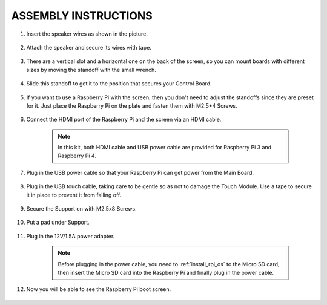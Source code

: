 ASSEMBLY INSTRUCTIONS
========================

#. Insert the speaker wires as shown in the picture.

    .. image:: img/IMG_9806.jpg

#. Attach the speaker and secure its wires with tape.

    .. image:: img/IMG_9809.jpg

#. There are a vertical slot and a horizontal one on the back of the screen, so you can mount boards with different sizes by moving the standoff with the small wrench.

    .. image:: img/IMG_9810.jpg

#. Slide this standoff to get it to the position that secures your Control Board.
    
    .. image:: img/IMG_9811.jpg

#. If you want to use a Raspberry Pi with the screen, then you don't need to adjust the standoffs since they are preset for it. Just place the Raspberry Pi on the plate and fasten them with M2.5*4 Screws. 
    
    .. image:: img/IMG_9812.jpg

#. Connect the HDMI port of the Raspberry Pi and the screen via an HDMI cable.
    
    .. image:: img/IMG_9813.jpg

    .. note:: 
        In this kit, both HDMI cable and USB power cable are provided for Raspberry Pi 3 and Raspberry Pi 4.

#. Plug in the USB power cable so that your Raspberry Pi can get power from the Main Board. 

    .. image:: img/IMG_9814.jpg

#. Plug in the USB touch cable, taking care to be gentle so as not to damage the Touch Module. Use a tape to secure it in place to prevent it from falling off.
    
    .. image:: img/IMG_9815.jpg

#. Secure the Support on with M2.5x8 Screws.

    .. image:: img/IMG_9818.jpg

#. Put a pad under Support.

    .. image:: img/IMG_9819.jpg

#. Plug in the 12V/1.5A power adapter. 

    .. image:: img/IMG_9822.jpg

    .. note::
        Before plugging in the power cable, you need to :ref:`install_rpi_os` to the Micro SD card, then insert the Micro SD card into the Raspberry Pi and finally plug in the power cable.

#. Now you will be able to see the Raspberry Pi boot screen.

    .. image:: img/assemble10.jpg
